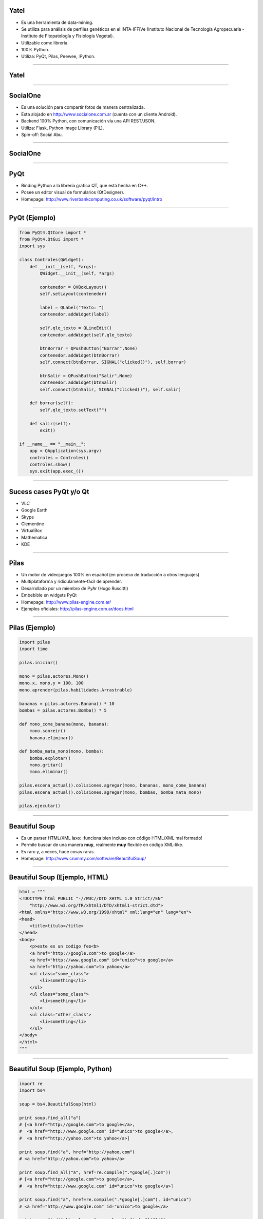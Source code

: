Yatel
-----

.. image:: img/yatel_logo.png
    :align: center

- Es una herramienta de data-mining.
- Se utiliza para análisis de perfiles genéticos en el INTA-IFFiVe (Instituto Nacional de Tecnología Agropecuaria - Instituto de Fitopatología y Fisiología Vegetal).
- Utilizable como librería.
- 100% Python.
- Utiliza: PyQt, Pilas, Peewee, IPython.


----

Yatel
-----

.. image:: img/yatel_ss.png
    :align: center
    :width: 784px
    :height: 482px


----

SocialOne
---------

.. image:: img/socialone_logo.png
    :align: center

- Es una solución para compartir fotos de manera centralizada.
- Esta alojado en http://www.socialone.com.ar (cuenta con un cliente Android).
- Backend 100% Python, con comunicación vía una API REST/JSON.
- Utiliza: Flask, Python Image Library (PIL).

- Spin-off: Social Abu.

----

SocialOne
---------

.. image:: img/socialone_ss.png
    :align: center
    :width: 819px
    :height: 444px

----

PyQt
----

.. image:: img/pyqt_logo.png
    :align: center

- Binding Python a la librería grafica QT, que está hecha en C++.
- Posee un editor visual de formularios (QtDesigner).
- Homepage: http://www.riverbankcomputing.co.uk/software/pyqt/intro


----

PyQt (Ejemplo)
--------------

.. code-block:: python

    from PyQt4.QtCore import *
    from PyQt4.QtGui import *
    import sys
 
    class Controles(QWidget): 
        def __init__(self, *args): 
            QWidget.__init__(self, *args)
 
            contenedor = QVBoxLayout()
            self.setLayout(contenedor)
 
            label = QLabel("Texto: ")
            contenedor.addWidget(label)
 
            self.qle_texto = QLineEdit()
            contenedor.addWidget(self.qle_texto)
 
            btnBorrar = QPushButton("Borrar",None)
            contenedor.addWidget(btnBorrar)
            self.connect(btnBorrar, SIGNAL("clicked()"), self.borrar)
 
            btnSalir = QPushButton("Salir",None)
            contenedor.addWidget(btnSalir)
            self.connect(btnSalir, SIGNAL("clicked()"), self.salir)
 
        def borrar(self):
            self.qle_texto.setText("")
 
        def salir(self):
            exit()
 
    if __name__ == "__main__":
        app = QApplication(sys.argv)
        controles = Controles()
        controles.show()
        sys.exit(app.exec_())

----

Sucess cases PyQt y/o Qt
------------------------

.. image:: img/collage2.jpg
    :align: right
    :width: 800px
    :height: 200px

- VLC
- Google Earth
- Skype
- Clementine
- VirtualBox
- Mathematica
- KDE

----

Pilas
-----

.. image:: img/pilas_logo.png
    :align: center
    :scale: 150 %

- Un motor de videojuegos 100% en español (en proceso de traducción a otros lenguajes)
- Multiplataforma y ridiculamente-fácil de aprender.
- Desarrollado por un miembro de PyAr (Hugo Ruscitti)
- Embebible en widgets PyQt
- Homepage: http://www.pilas-engine.com.ar/
- Ejemplos oficiales: http://pilas-engine.com.ar/docs.html

----

Pilas (Ejemplo)
---------------

.. code-block:: python

    import pilas
    import time

    pilas.iniciar()

    mono = pilas.actores.Mono()
    mono.x, mono.y = 100, 100
    mono.aprender(pilas.habilidades.Arrastrable)

    bananas = pilas.actores.Banana() * 10
    bombas = pilas.actores.Bomba() * 5

    def mono_come_banana(mono, banana):
        mono.sonreir()
        banana.eliminar()

    def bomba_mata_mono(mono, bomba):
        bomba.explotar()
        mono.gritar()
        mono.eliminar()

    pilas.escena_actual().colisiones.agregar(mono, bananas, mono_come_banana)
    pilas.escena_actual().colisiones.agregar(mono, bombas, bomba_mata_mono)

    pilas.ejecutar()

----

Beautiful Soup
--------------

.. image:: img/bsoup_logo.png
    :align: center
    :scale: 100 %

- Es un parser HTML/XML laxo: ¡funciona bien incluso con código HTML/XML mal formado!
- Permite buscar de una manera **muy**, realmente **muy** flexible en código XML-like.
- Es raro y, a veces, hace cosas raras.
- Homepage: http://www.crummy.com/software/BeautifulSoup/


----

Beautiful Soup (Ejemplo, HTML)
------------------------

.. code-block:: python

    html = """
    <!DOCTYPE html PUBLIC "-//W3C//DTD XHTML 1.0 Strict//EN"
        "http://www.w3.org/TR/xhtml1/DTD/xhtml1-strict.dtd">
    <html xmlns="http://www.w3.org/1999/xhtml" xml:lang="en" lang="en">
    <head>
        <title>titulo</title>
    </head>
    <body>
        <p>este es un codigo feo<b>
        <a href="http://google.com">to google</a>
        <a href="http://www.google.com" id="unico">to google</a>
        <a href="http://yahoo.com">to yahoo</a>
        <ul class="some_class">
            <li>something</li>
        </ul>
        <ul class="some_class">
            <li>something</li>
        </ul>
        <ul class="other_class">
            <li>something</li>
        </ul>
    </body>
    </html>
    """

----

Beautiful Soup (Ejemplo, Python)
--------------------------------

.. code-block:: python

    import re
    import bs4

    soup = bs4.BeautifulSoup(html)

    print soup.find_all("a")
    # [<a href="http://google.com">to google</a>,
    #  <a href="http://www.google.com" id="unico">to google</a>,
    #  <a href="http://yahoo.com">to yahoo</a>]

    print soup.find("a", href="http://yahoo.com")
    # <a href="http://yahoo.com">to yahoo</a>

    print soup.find_all("a", href=re.compile(".*google[.]com"))
    # [<a href="http://google.com">to google</a>,
    #  <a href="http://www.google.com" id="unico">to google</a>]

    print soup.find("a", href=re.compile(".*google[.]com"), id="unico")
    # <a href="http://www.google.com" id="unico">to google</a>

    print soup.find("ul", class_="some_class").find_all("li")
    # [<li>something</li>]
    
----

Ninja-IDE
---------

.. image:: img/ninja-logo.png
    :align: center

- IDE hecha en Python y pensada para desarrolladores Python.
- Project Managment, amazing Code Locator, static errors and PEP8 checker, run Project and Files.
- Highly extensible with Plugins.
- El sitio de Ninja-IDE (http://ninja-ide.org/), ¡¡también está hecho en Python!!

----

Ninja-IDE: screenshots
----------------------

.. image:: img/ScreenShot-ninja-1.png
    :align: center
    :width: 843px
    :height: 510px

----

Ninja-IDE: Code Locator
-----------------------

.. image:: img/ScreenShot-ninja-2.png
    :align: center
    :width: 843px
    :height: 510px

----

Quepy
-----

.. image:: img/quepy.png
    :align: center

- Proyecto open-source desarrollado desde el grupo de investigación de PNL de FaMAF.
- Quepy es un framework para transformar preguntas en lenguaje natural a consultas en un lenguaje de base de datos.
- Idea: con poco código podrías construir tu propio acceso a tu base de datos mediante lenguaje natural.
- Quepy provee soporte para el lenguaje de consultas sparql, pero puede ser extendido a otros lenguajes de consulta.

----

Quepy: Links!
-------------

.. image:: img/quepy.png
    :align: center


- http://quepy.readthedocs.org/
- http://pypi.python.org/pypi/quepy/
